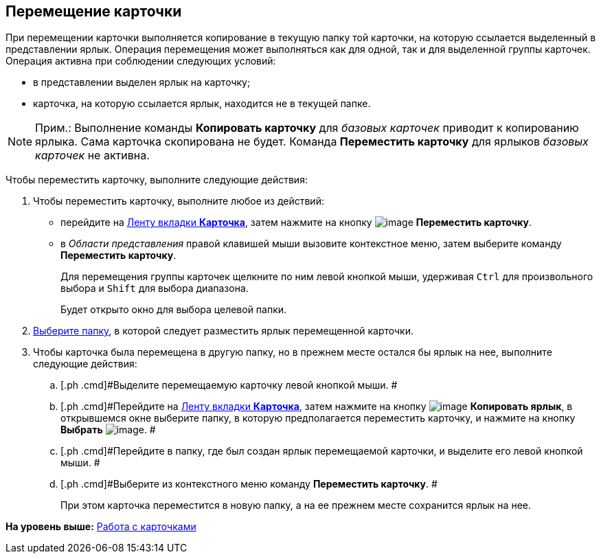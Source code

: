 [[ariaid-title1]]
== Перемещение карточки

При перемещении карточки выполняется копирование в текущую папку той карточки, на которую ссылается выделенный в представлении ярлык. Операция перемещения может выполняться как для одной, так и для выделенной группы карточек. Операция активна при соблюдении следующих условий:

* в представлении выделен ярлык на карточку;
* карточка, на которую ссылается ярлык, находится не в текущей папке.

[NOTE]
====
[.note__title]#Прим.:# Выполнение команды *Копировать карточку* для [.dfn .term]_базовых карточек_ приводит к копированию ярлыка. Сама карточка скопирована не будет. Команда *Переместить карточку* для ярлыков [.dfn .term]_базовых карточек_ не активна.
====

Чтобы переместить карточку, выполните следующие действия:

[[task_i1c_v1v_zn__steps_b51_c1v_zn]]
. [.ph .cmd]#Чтобы переместить карточку, выполните любое из действий:#
* перейдите на xref:Interface_ribbon_card.html[Ленту вкладки [.keyword]*Карточка*], затем нажмите на кнопку image:img/Buttons/card_move.png[image] [.keyword]*Переместить карточку*.
* в [.dfn .term]_Области представления_ правой клавишей мыши вызовите контекстное меню, затем выберите команду [.keyword]*Переместить карточку*.
+
Для перемещения группы карточек щелкните по ним левой кнопкой мыши, удерживая [.kbd .ph .userinput]`Ctrl` для произвольного выбора и [.kbd .ph .userinput]`Shift` для выбора диапазона.
+
Будет открыто окно для выбора целевой папки.
. [.ph .cmd]#xref:Folder_select.adoc[Выберите папку], в которой следует разместить ярлык перемещенной карточки.#
. [.ph .cmd]#Чтобы карточка была перемещена в другую папку, но в прежнем месте остался бы ярлык на нее, выполните следующие действия:#
[loweralpha]
.. [.ph .cmd]#Выделите перемещаемую карточку левой кнопкой мыши. #
.. [.ph .cmd]#Перейдите на xref:Interface_ribbon_card.html[Ленту вкладки [.keyword]*Карточка*], затем нажмите на кнопку image:img/Buttons/card_copy_label.png[image] *Копировать ярлык*, в открывшемся окне выберите папку, в которую предполагается переместить карточку, и нажмите на кнопку *Выбрать* image:img/Buttons/check.png[image]. #
.. [.ph .cmd]#Перейдите в папку, где был создан ярлык перемещаемой карточки, и выделите его левой кнопкой мыши. #
.. [.ph .cmd]#Выберите из контекстного меню команду *Переместить карточку*. #
+
При этом карточка переместится в новую папку, а на ее прежнем месте сохранится ярлык на нее.

*На уровень выше:* xref:../topics/Cards.adoc[Работа с карточками]
